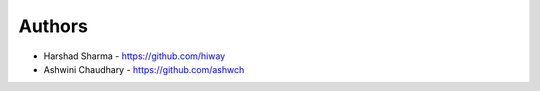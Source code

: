
Authors
=======

* Harshad Sharma - https://github.com/hiway
* Ashwini Chaudhary - https://github.com/ashwch
